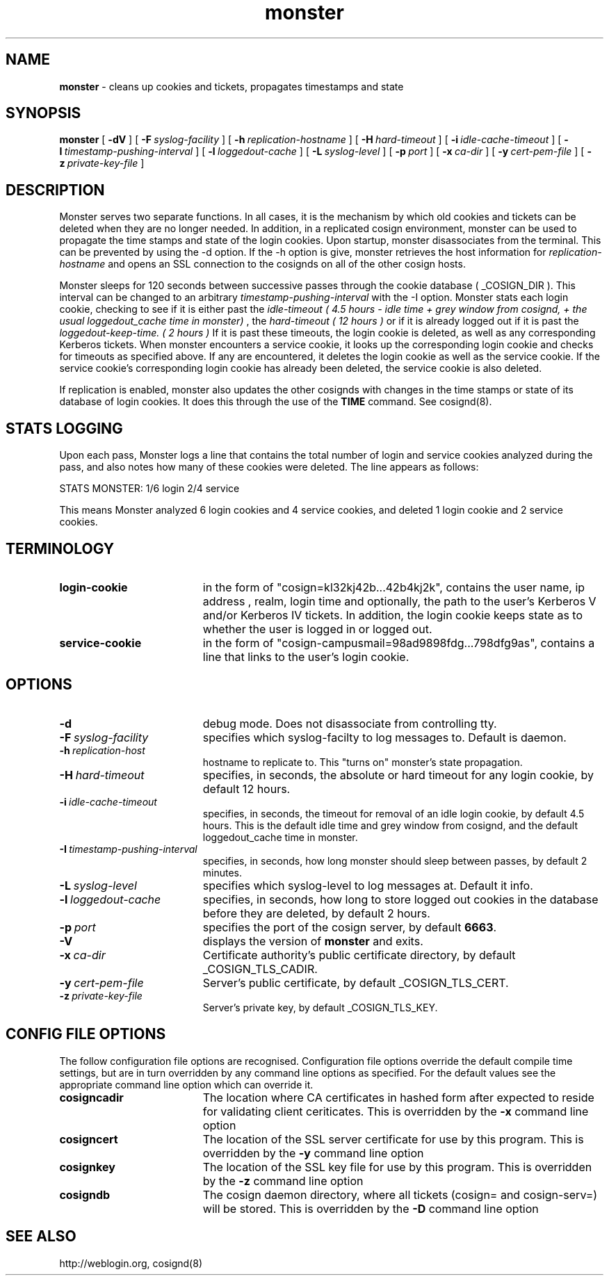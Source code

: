 .TH monster "8" "October 2004" "umweb" "System Manager's Manual"
.SH NAME
.B monster
\- cleans up cookies and tickets, propagates timestamps
and state
.SH SYNOPSIS
.B monster
[
.B \-dV
] [
.BI \-F\  syslog-facility
] [
.BI \-h\  replication-hostname
] [
.BI \-H\  hard-timeout
] [
.BI \-i\  idle-cache-timeout
] [
.BI \-I\  timestamp-pushing-interval
] [
.BI \-l\  loggedout-cache
] [
.BI \-L\  syslog-level
] [
.BI \-p\  port
] [
.BI \-x\  ca-dir
] [
.BI \-y\  cert-pem-file
] [ 
.BI \-z\  private-key-file
]
.sp
.SH DESCRIPTION
Monster serves two separate functions. In all cases, it is the mechanism by
which old cookies and tickets can be deleted when they are no longer needed.
In addition, in a replicated cosign environment, monster can be used to
propagate the time stamps and state of the login cookies.
Upon startup, monster disassociates from the terminal. This can be
prevented by using the -d option. If the -h option is give, monster
retrieves the host information for
.I replication-hostname
and opens an SSL connection to the cosignds on all of the other cosign
hosts. 
.sp
Monster sleeps for 120 seconds between successive passes through the cookie 
database ( _COSIGN_DIR ).  This interval can be changed to
an arbitrary
.I timestamp-pushing-interval
with the -I option.
Monster stats each login cookie, checking to see if it is either past the
.I idle-timeout ( 4.5 hours - idle time + grey window from cosignd, + the usual loggedout_cache time in monster)
, the 
.I hard-timeout ( 12 hours )
or if it is already logged out if it is past the
.I loggedout-keep-time. ( 2 hours )
If it is past these timeouts, the login cookie is deleted, as well as any
corresponding Kerberos tickets. When monster encounters a service
cookie, it looks up the corresponding login cookie and checks for
timeouts as specified above. If any are encountered, it deletes the
login cookie as well as the service cookie. If the service cookie's
corresponding login cookie has already been deleted, the service cookie is
also deleted.
.sp
If replication is enabled, monster also updates the other cosignds with
changes in the time stamps or state of its database of login cookies. It does
this through the use of the
.B TIME
command. See cosignd(8).
.SH STATS LOGGING
Upon each pass, Monster logs a line that contains the total number of
login and service cookies analyzed during the pass, and also notes how
many of these cookies were deleted. The line appears as follows:
.sp
STATS MONSTER: 1/6 login 2/4 service
.sp
This means Monster analyzed 6 login cookies and 4 service cookies, and
deleted 1 login cookie and 2 service cookies.
.SH TERMINOLOGY
.TP 19
.B login-cookie
in the form of "cosign=kl32kj42b...42b4kj2k", contains the user name,
ip address , realm, login time and optionally, the path to the user's
Kerberos V and/or Kerberos IV tickets. In addition, the login cookie
keeps state as to whether the user is logged in or logged out.
.TP 19
.B service-cookie
in the form of "cosign-campusmail=98ad9898fdg...798dfg9as", contains a
line that links to the user's login cookie.
.sp
.SH OPTIONS
.TP 19
.B \-d
debug mode. Does not disassociate from controlling tty.
.TP 19
.BI \-F\  syslog-facility
specifies which syslog-facilty to log messages to. Default is daemon.
.TP 19
.BI \-h\  replication-host
hostname to replicate to. This "turns on" monster's state propagation.
.TP 19
.BI \-H\  hard-timeout
specifies, in seconds, the absolute or hard timeout for any login cookie, by
default 12 hours.
.TP 19
.BI \-i\  idle-cache-timeout
specifies, in seconds, the timeout for removal of an idle login cookie, by
default 4.5 hours. This is the default idle time and grey window from cosignd,
and the default loggedout_cache time in monster.
.TP 19
.BI \-I\  timestamp-pushing-interval
specifies, in seconds, how long monster should sleep between passes, by
default 2 minutes.
.TP 19
.BI \-L\  syslog-level
specifies which syslog-level to log messages at. Default it info.
.TP 19
.BI \-l\  loggedout-cache
specifies, in seconds, how long to store logged out cookies in the
database before they are deleted, by default 2 hours.
.TP 19
.BI \-p\  port 
specifies the port of the cosign server, by default
.BR 6663 .
.TP 19
.B \-V
displays the version of 
.B  monster
and exits.
.TP 19
.BI \-x\  ca-dir
Certificate authority's public certificate directory, by default _COSIGN_TLS_CADIR.
.TP 19
.BI \-y\  cert-pem-file
Server's public certificate, by default _COSIGN_TLS_CERT.
.TP 19
.BI \-z\  private-key-file
Server's private key, by default _COSIGN_TLS_KEY.
.sp
.SH CONFIG FILE OPTIONS
The follow configuration file options are recognised. Configuration file options override the default compile time settings, but are in turn overridden by any command line options as specified. For the default values see the appropriate command line option which can override it.
.TP 19
.BI cosigncadir
The location where CA certificates in hashed form after expected to reside for validating client ceriticates. This is overridden by the
.B \-x
command line option
.TP 19
.BI cosigncert
The location of the SSL server certificate for use by this program. This is overridden by the
.B \-y
command line option
.TP 19
.BI cosignkey
The location of the SSL key file for use by this program. This is overridden by the
.B \-z
command line option
.TP 19
.BI cosigndb
The cosign daemon directory, where all tickets (cosign= and cosign-serv=) will be stored. This is overridden by the
.B \-D
command line option
.SH SEE ALSO
.sp
http://weblogin.org, cosignd(8)
